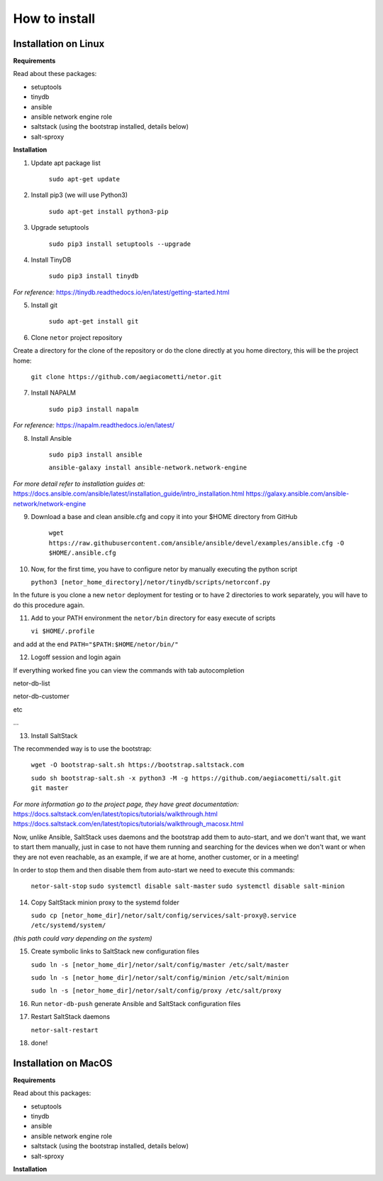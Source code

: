 How to install
==============


Installation on Linux
*********************

**Requirements**

Read about these packages:

* setuptools
* tinydb
* ansible
* ansible network engine role
* saltstack (using the bootstrap installed, details below)
* salt-sproxy

**Installation**

1. Update apt package list

    ``sudo apt-get update``


2. Install pip3 (we will use Python3)

    ``sudo apt-get install python3-pip``


3. Upgrade setuptools

    ``sudo pip3 install setuptools --upgrade``


4. Install TinyDB

    ``sudo pip3 install tinydb``

*For reference:*
https://tinydb.readthedocs.io/en/latest/getting-started.html


5. Install git

    ``sudo apt-get install git``


6. Clone ``netor`` project repository

Create a directory for the clone of the repository or do the clone directly at you home directory, this will be the
project home:

    ``git clone https://github.com/aegiacometti/netor.git``


7. Install NAPALM

    ``sudo pip3 install napalm``

*For reference:*
https://napalm.readthedocs.io/en/latest/


8. Install Ansible

    ``sudo pip3 install ansible``

    ``ansible-galaxy install ansible-network.network-engine``

*For more detail refer to installation guides at:*
https://docs.ansible.com/ansible/latest/installation_guide/intro_installation.html
https://galaxy.ansible.com/ansible-network/network-engine


9. Download a base and clean ansible.cfg and copy it into your $HOME directory from GitHub

    ``wget https://raw.githubusercontent.com/ansible/ansible/devel/examples/ansible.cfg -O $HOME/.ansible.cfg``


10. Now, for the first time, you have to configure netor by manually executing the python script

    ``python3 [netor_home_directory]/netor/tinydb/scripts/netorconf.py``

In the future is you clone a new ``netor`` deployment for testing or to have 2 directories to work separately, you
will have to do this procedure again.


11. Add to your PATH environment the ``netor/bin`` directory for easy execute of scripts

    ``vi $HOME/.profile``

and add at the end ``PATH="$PATH:$HOME/netor/bin/"``


12. Logoff session and login again

If everything worked fine you can view the commands with tab autocompletion

netor-db-list

netor-db-customer

etc

...


13. Install SaltStack

The recommended way is to use the bootstrap:

    ``wget -O bootstrap-salt.sh https://bootstrap.saltstack.com``

    ``sudo sh bootstrap-salt.sh -x python3 -M -g https://github.com/aegiacometti/salt.git git master``

*For more information go to the project page, they have great documentation:*
https://docs.saltstack.com/en/latest/topics/tutorials/walkthrough.html
https://docs.saltstack.com/en/latest/topics/tutorials/walkthrough_macosx.html

Now, unlike Ansible, SaltStack uses daemons and the bootstrap add them to auto-start,
and we don't want that, we want to start them manually, just in case to not have them
running and searching for the devices when we don't want or when they are not even
reachable, as an example, if we are at home, another customer, or in a meeting!

In order to stop them and then disable them from auto-start we need to execute this
commands:

    ``netor-salt-stop``
    ``sudo systemctl disable salt-master``
    ``sudo systemctl disable salt-minion``


14. Copy SaltStack minion proxy to the systemd folder

    ``sudo cp [netor_home_dir]/netor/salt/config/services/salt-proxy@.service /etc/systemd/system/``

*(this path could vary depending on the system)*


15. Create symbolic links to SaltStack new configuration files

    ``sudo ln -s [netor_home_dir]/netor/salt/config/master /etc/salt/master``

    ``sudo ln -s [netor_home_dir]/netor/salt/config/minion /etc/salt/minion``

    ``sudo ln -s [netor_home_dir]/netor/salt/config/proxy /etc/salt/proxy``


16. Run ``netor-db-push`` generate Ansible and SaltStack configuration files


17. Restart SaltStack daemons

    ``netor-salt-restart``


18. done!


Installation on MacOS
*********************

**Requirements**

Read about this packages:

* setuptools
* tinydb
* ansible
* ansible network engine role
* saltstack (using the bootstrap installed, details below)
* salt-sproxy

**Installation**